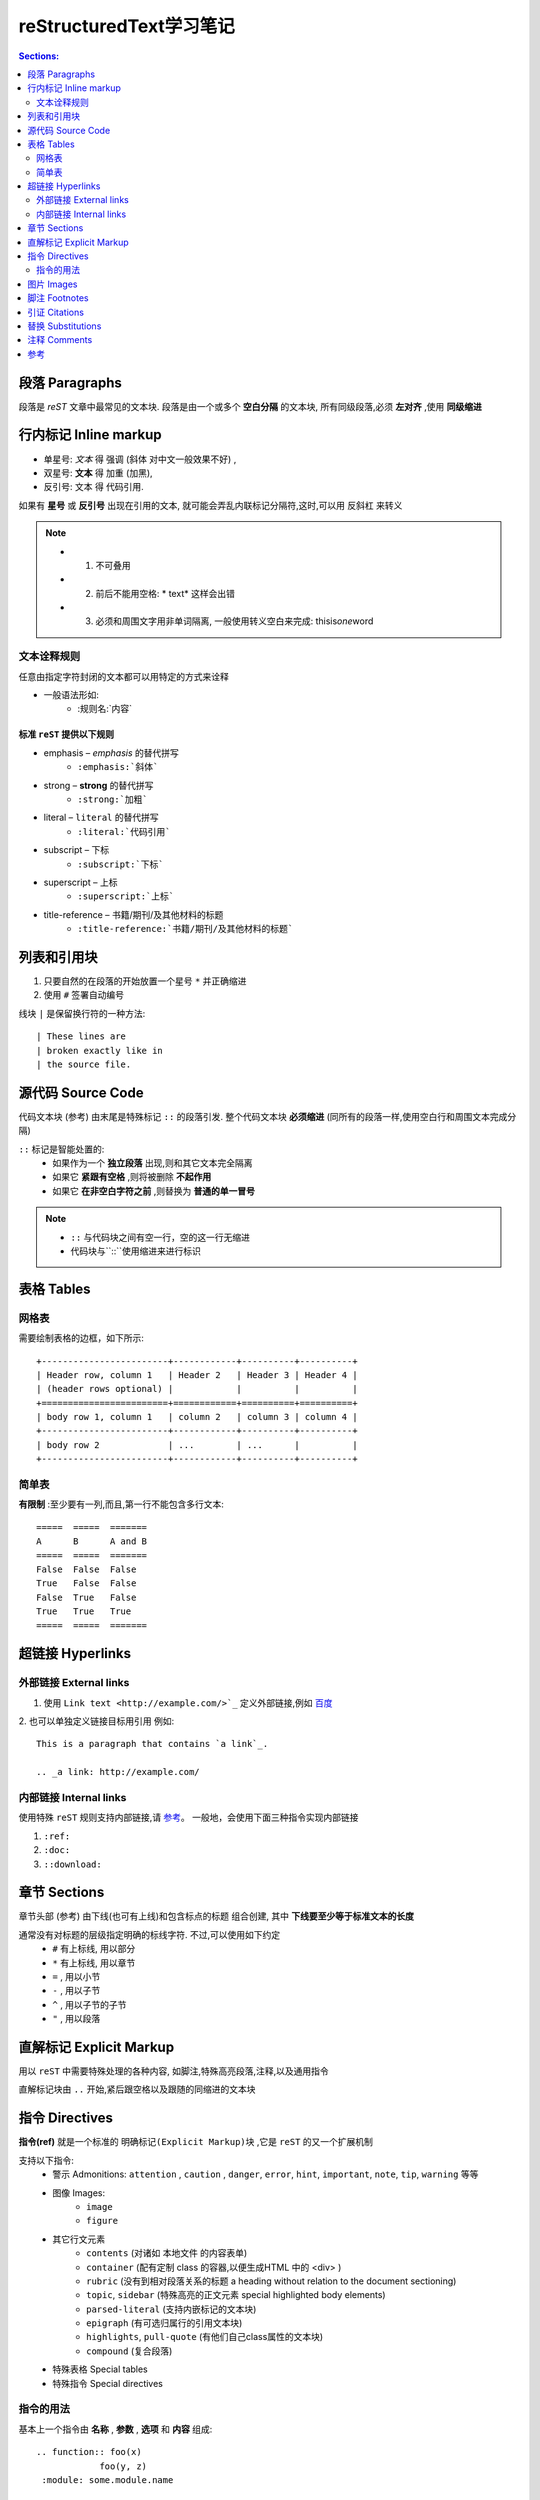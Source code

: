 reStructuredText学习笔记
=========================

.. contents:: Sections:
  :local:
  :depth: 2

段落 Paragraphs
------------------
段落是 `reST` 文章中最常见的文本块. 段落是由一个或多个 **空白分隔** 的文本块, 所有同级段落,必须 **左对齐** ,使用 **同级缩进** 

行内标记 Inline markup
----------------------
* 单星号: *文本* 得 强调 (斜体 对中文一般效果不好) ,
* 双星号: **文本** 得 加重 (加黑),
* 反引号: ``文本`` 得 代码引用.

如果有 **星号** 或 **反引号** 出现在引用的文本, 就可能会弄乱内联标记分隔符,这时,可以用 ``反斜杠`` 来转义

.. note:: 
   - 1. 不可叠用
   - 2. 前后不能用空格: * text* 这样会出错 
   - 3. 必须和周围文字用非单词隔离, 一般使用转义空白来完成: thisis\ *one*\ word



文本诠释规则
^^^^^^^^^^^^^^^   
任意由指定字符封闭的文本都可以用特定的方式来诠释

* 一般语法形如: 
   * :规则名:`内容`

标准 ``reST`` 提供以下规则
"""""""""""""""""""""""""""""""
- emphasis – *emphasis* 的替代拼写
   - ``:emphasis:`斜体``` 
- strong – **strong** 的替代拼写
   - ``:strong:`加粗``` 
- literal – ``literal`` 的替代拼写
   - ``:literal:`代码引用```
- subscript – 下标
   - ``:subscript:`下标```
- superscript – 上标
   - ``:superscript:`上标```
- title-reference – 书籍/期刊/及其他材料的标题
   - ``:title-reference:`书籍/期刊/及其他材料的标题```

列表和引用块
-------------------
1. 只要自然的在段落的开始放置一个星号 ``*`` 并正确缩进
2. 使用 ``#`` 签署自动编号

线块 ``|`` 是保留换行符的一种方法::

| These lines are
| broken exactly like in
| the source file.


源代码 Source Code
---------------------
代码文本块 (参考) 由末尾是特殊标记 ``::`` 的段落引发. 整个代码文本块 **必须缩进** (同所有的段落一样,使用空白行和周围文本完成分隔)

``::`` 标记是智能处置的:
  - 如果作为一个 **独立段落** 出现,则和其它文本完全隔离
  - 如果它 **紧跟有空格** ,则将被删除 **不起作用**
  - 如果它 **在非空白字符之前** ,则替换为 **普通的单一冒号** 

.. note::
  - ``::`` 与代码块之间有空一行，空的这一行无缩进
  - 代码块与``::``使用缩进来进行标识

表格 Tables
-------------------
网格表
^^^^^^^^^^^^^^
需要绘制表格的边框，如下所示::

    +------------------------+------------+----------+----------+
    | Header row, column 1   | Header 2   | Header 3 | Header 4 |
    | (header rows optional) |            |          |          |
    +========================+============+==========+==========+
    | body row 1, column 1   | column 2   | column 3 | column 4 |
    +------------------------+------------+----------+----------+
    | body row 2             | ...        | ...      |          |
    +------------------------+------------+----------+----------+       


简单表 
^^^^^^^^^^
**有限制** :至少要有一列,而且,第一行不能包含多行文本::

     =====  =====  =======
     A      B      A and B
     =====  =====  =======
     False  False  False
     True   False  False
     False  True   False
     True   True   True
     =====  =====  =======

超链接 Hyperlinks
--------------------

外部链接 External links
^^^^^^^^^^^^^^^^^^^^^^^^^
1. 使用 ``Link text <http://example.com/>`_`` 定义外部链接,例如 `百度 <http://www.baidu.com>`_

2. 也可以单独定义链接目标用引用
例如::

   This is a paragraph that contains `a link`_.
   
   .. _a link: http://example.com/

内部链接 Internal links
^^^^^^^^^^^^^^^^^^^^^^^^^^^^
使用特殊 ``reST`` 规则支持内部链接,请 `参考 <http://sphinx-doc-zh.readthedocs.io/en/latest/markup/inline.html#ref-role>`_。   
一般地，会使用下面三种指令实现内部链接

1. ``:ref:``

2. ``:doc:``

3. ``::download:``

章节 Sections
-------------------
章节头部 (参考) 由下线(也可有上线)和包含标点的标题 组合创建, 其中 **下线要至少等于标准文本的长度**
  
通常没有对标题的层级指定明确的标线字符. 不过,可以使用如下约定
  * ``#``  有上标线, 用以部分
  * ``*``  有上标线, 用以章节
  * ``=`` , 用以小节
  * ``-`` , 用以子节
  * ``^`` , 用以子节的子节
  * ``"`` , 用以段落

直解标记 Explicit Markup
----------------------------
用以 ``reST`` 中需要特殊处理的各种内容, 如脚注,特殊高亮段落,注释,以及通用指令

直解标记块由 ``..`` 开始,紧后跟空格以及跟随的同缩进的文本块

指令 Directives
----------------------
**指令(ref)** 就是一个标准的 ``明确标记(Explicit Markup)块`` ,它是 ``reST`` 的又一个扩展机制

支持以下指令:
  - 警示 Admonitions: ``attention`` , ``caution`` , ``danger``, ``error``, ``hint``, ``important``, ``note``, ``tip``, ``warning`` 等等
  - 图像 Images:
      - ``image``
      - ``figure``
  - 其它行文元素
      - ``contents`` (对诸如 本地文件 的内容表单)
      - ``container`` (配有定制 class 的容器,以便生成HTML 中的 <div> )
      - ``rubric`` (没有到相对段落关系的标题 a heading without relation to the document sectioning)
      - ``topic``, ``sidebar`` (特殊高亮的正文元素 special highlighted body elements)
      - ``parsed-literal`` (支持内嵌标记的文本块)
      - ``epigraph`` (有可选归属行的引用文本块)
      - ``highlights``, ``pull-quote`` (有他们自己class属性的文本块)
      - ``compound`` (复合段落)    
  - 特殊表格 Special tables
  - 特殊指令 Special directives

指令的用法
^^^^^^^^^^^^^
基本上一个指令由 **名称** , **参数** , **选项** 和 **内容** 组成::

  .. function:: foo(x)
              foo(y, z)
   :module: some.module.name
   
   Return a line of text input from the user.

图片 Images   
--------------------

使用方法::

   .. image:: gnu.png
    (options)

图片尺寸的解释选项 ( ``width`` 和 ``height``)有如下规约: 如果大小没给任何单位或单位是像素, 输出通道优先使用像素(换言之,非LaTeX输出). 其他单位(如 pt 或是 点) 将被用于HTML和LaTeX输出    

脚注 Footnotes
----------------------

使用 ``[#name]_`` 来标记位置, 并在文章底部 “Footnotes” 专栏之后追加脚注内容

用法::

  Lorem ipsum [#f1]_ dolor sit amet ... [#f2]_
  
  .. rubric:: Footnotes
  
  .. [#f1] Text of the first footnote.
  .. [#f2] Text of the second footnote.


引证 Citations
------------------
引证能从所有文件来引用，[引证]_ 的例子

用法::

  Lorem ipsum [Ref]_ dolor sit amet.
  
  .. [Ref] Book or article reference, URL or whatever.



.. [引证] 这是一个引证的例子  

替换 Substitutions
-----------------------

以 ``|name|`` 形式来定义替换的文本或是标记对象

用法::

  .. |name| replace:: replacement *text*

或是::

  .. |caution| image:: warning.png
               :alt: Warning!

注释 Comments
----------------------
没有有效标记(如脚注)的直解标记文本块就是注释::

  .. This is a comment.

可以用缩进文本来进行多行注释::

  ..
     This whole indented block
     is a comment.
  
     Still in the comment.               


参考
----------------
`reST入门 <http://sphinx-doc-zh.readthedocs.io/en/latest/rest.html>`_

